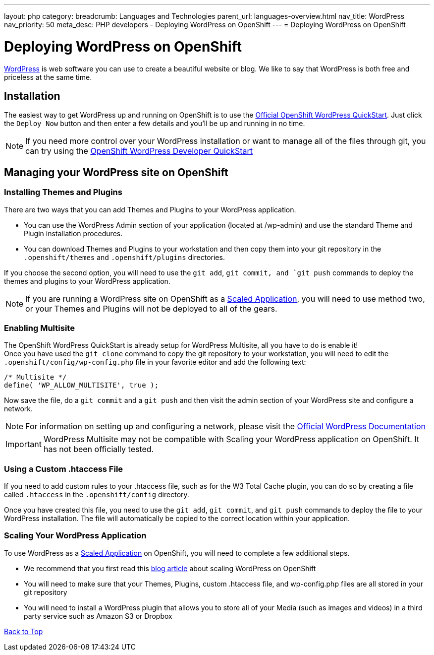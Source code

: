 ---
layout: php
category:
breadcrumb: Languages and Technologies
parent_url: languages-overview.html
nav_title: WordPress
nav_priority: 50
meta_desc: PHP developers - Deploying WordPress on OpenShift
---
= Deploying WordPress on OpenShift

[float]
= Deploying WordPress on OpenShift

link:http://wordpress.org[WordPress] is web software you can use to create a beautiful website or blog. We like to say that WordPress is both free and priceless at the same time.

== Installation
The easiest way to get WordPress up and running on OpenShift is to use the link:https://www.openshift.com/quickstarts/wordpress-4[Official OpenShift WordPress QuickStart].
Just click the `Deploy Now` button and then enter a few details and you'll be up and running in no time.

NOTE: If you need more control over your WordPress installation or want to manage all of the files through git, you can try using the link:https://github.com/openshift-quickstart/openshift-wordpress-developer-quickstart[OpenShift WordPress Developer QuickStart]

== Managing your WordPress site on OpenShift  

=== Installing Themes and Plugins
There are two ways that you can add Themes and Plugins to your WordPress application.

* You can use the WordPress Admin section of your application (located at /wp-admin) and use the standard Theme and Plugin installation procedures.

* You can download Themes and Plugins to your workstation and then copy them into your git repository in the `.openshift/themes` and `.openshift/plugins` directories.  

If you choose the second option, you will need to use the `git add`, `git commit, and `git push` commands to deploy the themes and plugins to your WordPress application.

NOTE: If you are running a WordPress site on OpenShift as a link:managing-scaling.html[Scaled Application], you will need to use method two, or your Themes and Plugins will not be deployed to all of the gears.

=== Enabling Multisite
The OpenShift WordPress QuickStart is already setup for WordPress Multisite, all you have to do is enable it! +
Once you have used the `git clone` command to copy the git repository to your workstation, you will need to edit the `.openshift/config/wp-config.php` file in your favorite editor and add the following text:
[source,console]
--
/* Multisite */
define( 'WP_ALLOW_MULTISITE', true );
--
Now save the file, do a `git commit` and a `git push` and then visit the admin section of your WordPress site and configure a network. +

NOTE: For information on setting up and configuring a network, please visit the link:http://codex.wordpress.org/Create_A_Network[Official WordPress Documentation]

IMPORTANT: WordPress Multisite may not be compatible with Scaling your WordPress application on OpenShift.  It has not been officially tested.

=== Using a Custom .htaccess File
If you need to add custom rules to your .htaccess file, such as for the W3 Total Cache plugin, you can do so by creating a file called `.htaccess` in the `.openshift/config` directory. 

Once you have created this file, you need to use the `git add`, `git commit`, and `git push` commands to deploy the file to your WordPress installation.  The file will automatically be copied to the correct location within your application.

=== Scaling Your WordPress Application
To use WordPress as a link:managing-scaling.html[Scaled Application] on OpenShift, you will need to complete a few additional steps.

* We recommend that you first read this link:https://blog.openshift.com/how-to-automatically-scale-wordpress-on-openshift/[blog article] about scaling WordPress on OpenShift
* You will need to make sure that your Themes, Plugins, custom .htaccess file, and wp-config.php files are all stored in your git repository
* You will need to install a WordPress plugin that allows you to store all of your Media (such as images and videos) in a third party service such as Amazon S3 or Dropbox

link:#top[Back to Top]
